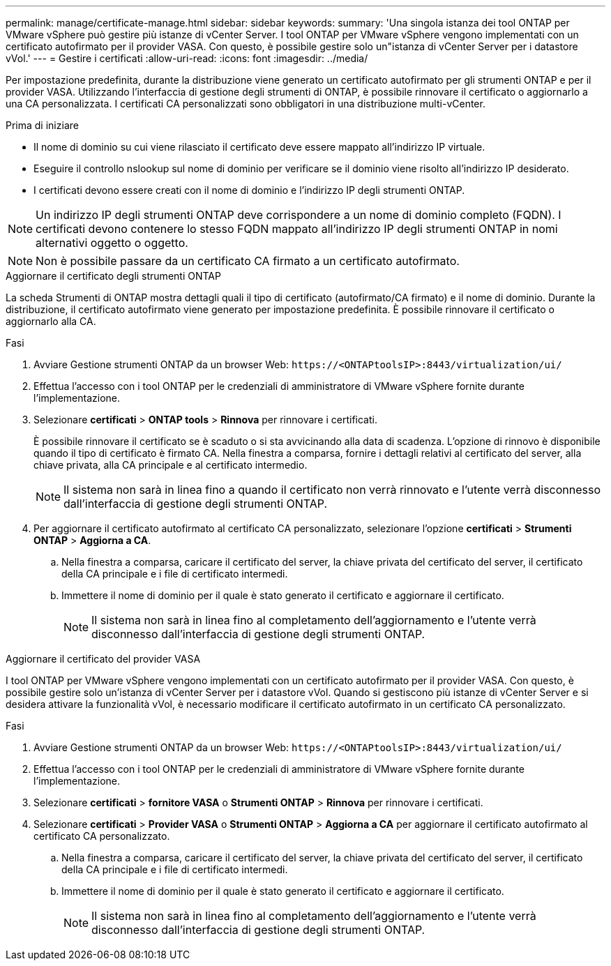 ---
permalink: manage/certificate-manage.html 
sidebar: sidebar 
keywords:  
summary: 'Una singola istanza dei tool ONTAP per VMware vSphere può gestire più istanze di vCenter Server. I tool ONTAP per VMware vSphere vengono implementati con un certificato autofirmato per il provider VASA. Con questo, è possibile gestire solo un"istanza di vCenter Server per i datastore vVol.' 
---
= Gestire i certificati
:allow-uri-read: 
:icons: font
:imagesdir: ../media/


[role="lead"]
Per impostazione predefinita, durante la distribuzione viene generato un certificato autofirmato per gli strumenti ONTAP e per il provider VASA. Utilizzando l'interfaccia di gestione degli strumenti di ONTAP, è possibile rinnovare il certificato o aggiornarlo a una CA personalizzata. I certificati CA personalizzati sono obbligatori in una distribuzione multi-vCenter.

.Prima di iniziare
* Il nome di dominio su cui viene rilasciato il certificato deve essere mappato all'indirizzo IP virtuale.
* Eseguire il controllo nslookup sul nome di dominio per verificare se il dominio viene risolto all'indirizzo IP desiderato.
* I certificati devono essere creati con il nome di dominio e l'indirizzo IP degli strumenti ONTAP.



NOTE: Un indirizzo IP degli strumenti ONTAP deve corrispondere a un nome di dominio completo (FQDN). I certificati devono contenere lo stesso FQDN mappato all'indirizzo IP degli strumenti ONTAP in nomi alternativi oggetto o oggetto.


NOTE: Non è possibile passare da un certificato CA firmato a un certificato autofirmato.

[role="tabbed-block"]
====
.Aggiornare il certificato degli strumenti ONTAP
--
La scheda Strumenti di ONTAP mostra dettagli quali il tipo di certificato (autofirmato/CA firmato) e il nome di dominio. Durante la distribuzione, il certificato autofirmato viene generato per impostazione predefinita. È possibile rinnovare il certificato o aggiornarlo alla CA.

.Fasi
. Avviare Gestione strumenti ONTAP da un browser Web: `\https://<ONTAPtoolsIP>:8443/virtualization/ui/`
. Effettua l'accesso con i tool ONTAP per le credenziali di amministratore di VMware vSphere fornite durante l'implementazione.
. Selezionare *certificati* > *ONTAP tools* > *Rinnova* per rinnovare i certificati.
+
È possibile rinnovare il certificato se è scaduto o si sta avvicinando alla data di scadenza. L'opzione di rinnovo è disponibile quando il tipo di certificato è firmato CA. Nella finestra a comparsa, fornire i dettagli relativi al certificato del server, alla chiave privata, alla CA principale e al certificato intermedio.

+

NOTE: Il sistema non sarà in linea fino a quando il certificato non verrà rinnovato e l'utente verrà disconnesso dall'interfaccia di gestione degli strumenti ONTAP.

. Per aggiornare il certificato autofirmato al certificato CA personalizzato, selezionare l'opzione *certificati* > *Strumenti ONTAP* > *Aggiorna a CA*.
+
.. Nella finestra a comparsa, caricare il certificato del server, la chiave privata del certificato del server, il certificato della CA principale e i file di certificato intermedi.
.. Immettere il nome di dominio per il quale è stato generato il certificato e aggiornare il certificato.
+

NOTE: Il sistema non sarà in linea fino al completamento dell'aggiornamento e l'utente verrà disconnesso dall'interfaccia di gestione degli strumenti ONTAP.





--
.Aggiornare il certificato del provider VASA
--
I tool ONTAP per VMware vSphere vengono implementati con un certificato autofirmato per il provider VASA. Con questo, è possibile gestire solo un'istanza di vCenter Server per i datastore vVol. Quando si gestiscono più istanze di vCenter Server e si desidera attivare la funzionalità vVol, è necessario modificare il certificato autofirmato in un certificato CA personalizzato.

.Fasi
. Avviare Gestione strumenti ONTAP da un browser Web: `\https://<ONTAPtoolsIP>:8443/virtualization/ui/`
. Effettua l'accesso con i tool ONTAP per le credenziali di amministratore di VMware vSphere fornite durante l'implementazione.
. Selezionare *certificati* > *fornitore VASA* o *Strumenti ONTAP* > *Rinnova* per rinnovare i certificati.
. Selezionare *certificati* > *Provider VASA* o *Strumenti ONTAP* > *Aggiorna a CA* per aggiornare il certificato autofirmato al certificato CA personalizzato.
+
.. Nella finestra a comparsa, caricare il certificato del server, la chiave privata del certificato del server, il certificato della CA principale e i file di certificato intermedi.
.. Immettere il nome di dominio per il quale è stato generato il certificato e aggiornare il certificato.
+

NOTE: Il sistema non sarà in linea fino al completamento dell'aggiornamento e l'utente verrà disconnesso dall'interfaccia di gestione degli strumenti ONTAP.





--
====